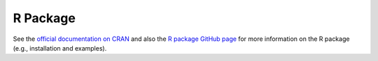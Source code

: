 R Package
=========

See the `official documentation on CRAN <https://cran.r-project.org/web/packages/gpboost/gpboost.pdf>`__ and also the `R package GitHub page <https://github.com/fabsig/GPBoost/tree/master/R-package>`__ for more information on the R package (e.g., installation and examples).

